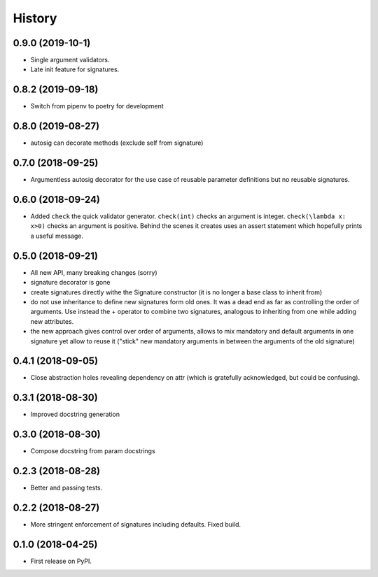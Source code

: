 =======
History
=======


0.9.0 (2019-10-1)
-----------------

* Single argument validators.
* Late init feature for signatures.

0.8.2 (2019-09-18)
------------------

* Switch from pipenv to poetry for development

0.8.0 (2019-08-27)
------------------

* autosig can decorate methods (exclude self from signature)

0.7.0 (2018-09-25)
------------------

* Argumentless autosig decorator for the use case of reusable parameter definitions but no reusable signatures.

0.6.0 (2018-09-24)
------------------

* Added ``check`` the quick validator generator. ``check(int)`` checks an argument is integer. ``check(\lambda x: x>0)`` checks an argument is positive. Behind the scenes it creates uses an assert statement which hopefully prints a useful message.

0.5.0 (2018-09-21)
------------------

* All new API, many breaking changes (sorry)
* signature decorator is gone
* create signatures directly withe the Signature constructor (it is no longer a base class to inherit from)
* do not use inheritance to define new signatures form old ones. It was a dead end as far as controlling the order of arguments. Use instead  the + operator to combine two signatures, analogous to inheriting from one while adding new attributes.
* the new approach gives control over order of arguments, allows to mix mandatory and default arguments in one signature yet allow to reuse it ("stick" new mandatory arguments in between the arguments of the old signature)

0.4.1 (2018-09-05)
------------------

* Close abstraction holes revealing dependency on attr (which is gratefully acknowledged, but could be confusing).

0.3.1 (2018-08-30)
------------------

* Improved docstring generation

0.3.0 (2018-08-30)
------------------

* Compose docstring from param docstrings

0.2.3 (2018-08-28)
------------------

* Better and passing tests.

0.2.2 (2018-08-27)
------------------

* More stringent enforcement of signatures including defaults. Fixed build.

0.1.0 (2018-04-25)
------------------

* First release on PyPI.
